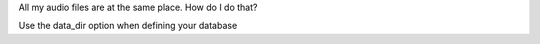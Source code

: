 

All my audio files are at the same place. How do I do that?

Use the data_dir option when defining your database